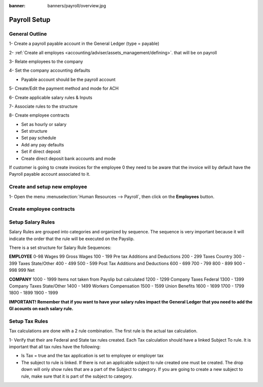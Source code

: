 :banner: banners/payroll/overview.jpg

================
Payroll Setup
================

General Outline
----------------

1- Create a payroll payable account in the General Ledger (type = payable)

2- :ref:`Create all employes <accounting/adviser/assets_management/defining>`. that will be on payroll

.. _accounting/adviser/assets_management/defining:


3- Relate employees to the company

4- Set the company accounting defaults

- Payable account should be the payroll account

5- Create/Edit the payment method and mode for ACH

6- Create applicable salary rules & Inputs

7- Associate rules to the structure

8- Create employee contracts

- Set as hourly or salary

- Set structure

- Set pay schedule

- Add any pay defaults

- Set if direct deposit

- Create direct deposit bank accounts and mode


If customer is going to create invoices for the employee 0 they need to be aware that the invoice will by default have
the Payroll payable account associated to it.

Create and setup new employee
---------------------------------
1-  Open the menu :menuselection:`Human Resources --> Payroll`, then click on the
**Employees** button.


.. image:: ./media/payslip.png
   :align: center

Create employee contracts
-----------------------------

Setup Salary Rules
---------------------
Salary Rules are grouped into categories and organized by sequence.  The sequence is very important because it will indicate the order that the rule will be executed on the Payslip.  

There is a set structure for Salary Rule Sequences:

**EMPLOYEE**
0-98              Wages
99                Gross Wages
100 - 199         Pre tax Additions and Deductions
200 - 299         Taxes Country
300 - 399         Taxes State/Other
400 - 499         
500 - 599         Post Tax Additions and Deductions
600 - 699         
700 - 799         
800 - 899
900 - 998
999               Net 

**COMPANY**
1000 - 1999       Items not taken from Payslip but calculated
1200 - 1299       Company Taxes Federal
1300 - 1399       Company Taxes State/Other
1400 - 1499       Workers Compensation
1500 - 1599       Union Benefits
1600 - 1699
1700 - 1799
1800 - 1899
1900 - 1999


**IMPORTANT!  Remember that if you want to have your salary rules impact the General Ledger that you need to add the Gl acounts on each salary rule.**

Setup Tax Rules
--------------------

Tax calculations are done with a 2 rule combination.  The first rule is the actual tax calculation.

1- Verify that their are Federal and State tax rules created. Each Tax calculation should have a linked Subject To rule. It is important that all tax rules have the following:

- Is Tax = true and the tax application is set to employee or employer tax

- The subject to rule is linked. If there is not an applicable subject to rule created one must be created. The drop down will only show rules that are a part of the Subject to category. If you are going to create a new subject to rule, make sure that it is part of the subject to category.


